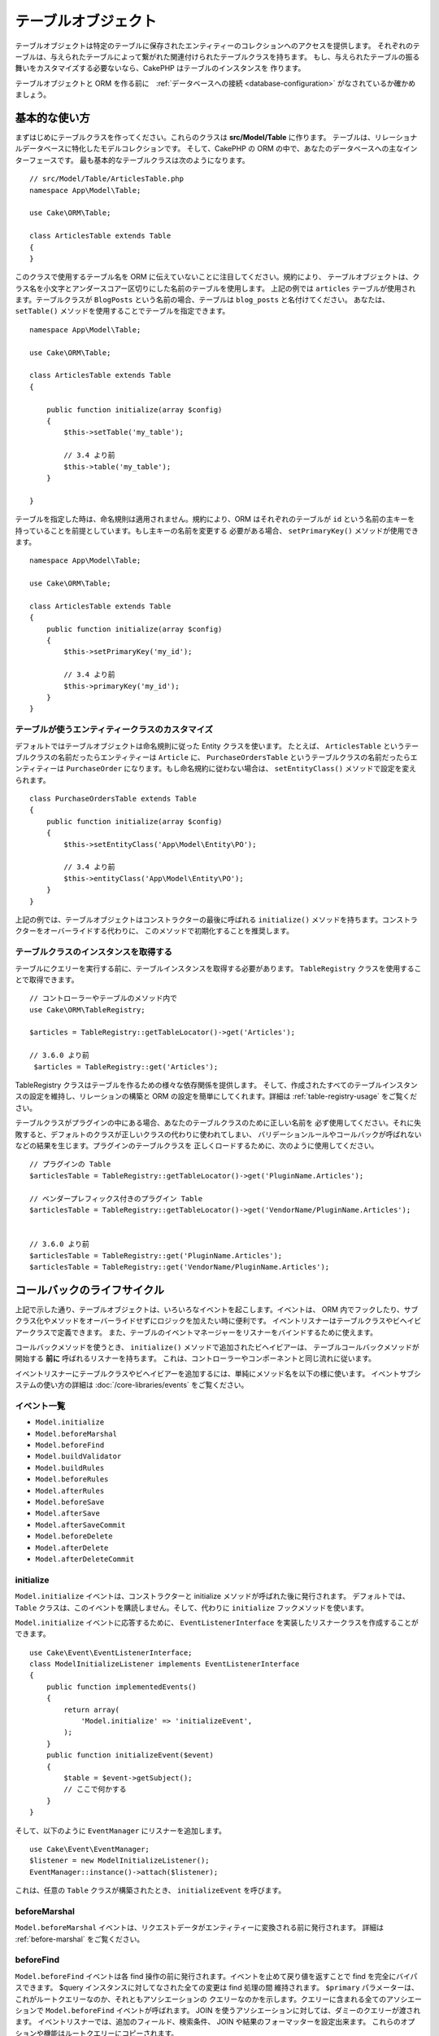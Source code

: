 テーブルオブジェクト
####################

.. php:namespace:: Cake\ORM

.. php:class:: Table
    :noindex:

テーブルオブジェクトは特定のテーブルに保存されたエンティティーのコレクションへのアクセスを提供します。
それぞれのテーブルは、与えられたテーブルによって繋がれた関連付けられたテーブルクラスを持ちます。
もし、与えられたテーブルの振る舞いをカスタマイズする必要ないなら、CakePHP はテーブルのインスタンスを
作ります。

テーブルオブジェクトと ORM を作る前に　:ref:`データベースへの接続 <database-configuration>`
がなされているか確かめましょう。

基本的な使い方
==============

まずはじめにテーブルクラスを作ってください。これらのクラスは **src/Model/Table** に作ります。
テーブルは、リレーショナルデータベースに特化したモデルコレクションです。
そして、CakePHP の ORM の中で、あなたのデータベースへの主なインターフェースです。
最も基本的なテーブルクラスは次のようになります。 ::

    // src/Model/Table/ArticlesTable.php
    namespace App\Model\Table;

    use Cake\ORM\Table;

    class ArticlesTable extends Table
    {
    }

このクラスで使用するテーブル名を ORM に伝えていないことに注目してください。規約により、
テーブルオブジェクトは、クラス名を小文字とアンダースコアー区切りにした名前のテーブルを使用します。
上記の例では ``articles`` テーブルが使用されます。テーブルクラスが ``BlogPosts``
という名前の場合、テーブルは ``blog_posts`` と名付けてください。
あなたは、 ``setTable()`` メソッドを使用することでテーブルを指定できます。 ::

    namespace App\Model\Table;

    use Cake\ORM\Table;

    class ArticlesTable extends Table
    {

        public function initialize(array $config)
        {
            $this->setTable('my_table');

            // 3.4 より前
            $this->table('my_table');
        }

    }

テーブルを指定した時は、命名規則は適用されません。規約により、ORM はそれぞれのテーブルが
``id`` という名前の主キーを持っていることを前提としています。もし主キーの名前を変更する
必要がある場合、 ``setPrimaryKey()`` メソッドが使用できます。 ::

    namespace App\Model\Table;

    use Cake\ORM\Table;

    class ArticlesTable extends Table
    {
        public function initialize(array $config)
        {
            $this->setPrimaryKey('my_id');

            // 3.4 より前
            $this->primaryKey('my_id');
        }
    }

テーブルが使うエンティティークラスのカスタマイズ
------------------------------------------------

デフォルトではテーブルオブジェクトは命名規則に従った Entity クラスを使います。
たとえば、 ``ArticlesTable`` というテーブルクラスの名前だったらエンティティーは ``Article``
に、 ``PurchaseOrdersTable`` というテーブルクラスの名前だったらエンティティーは ``PurchaseOrder``
になります。もし命名規約に従わない場合は、 ``setEntityClass()`` メソッドで設定を変えられます。 ::

    class PurchaseOrdersTable extends Table
    {
        public function initialize(array $config)
        {
            $this->setEntityClass('App\Model\Entity\PO');

            // 3.4 より前
            $this->entityClass('App\Model\Entity\PO');
        }
    }

上記の例では、テーブルオブジェクトはコンストラクターの最後に呼ばれる ``initialize()``
メソッドを持ちます。コンストラクターをオーバーライドする代わりに、
このメソッドで初期化することを推奨します。

テーブルクラスのインスタンスを取得する
--------------------------------------

テーブルにクエリーを実行する前に、テーブルインスタンスを取得する必要があります。
``TableRegistry`` クラスを使用することで取得できます。 ::

    // コントローラーやテーブルのメソッド内で
    use Cake\ORM\TableRegistry;

    $articles = TableRegistry::getTableLocator()->get('Articles');

    // 3.6.0 より前
     $articles = TableRegistry::get('Articles');

TableRegistry クラスはテーブルを作るための様々な依存関係を提供します。
そして、作成されたすべてのテーブルインスタンスの設定を維持し、リレーションの構築と
ORM の設定を簡単にしてくれます。詳細は :ref:`table-registry-usage` をご覧ください。

テーブルクラスがプラグインの中にある場合、あなたのテーブルクラスのために正しい名前を
必ず使用してください。それに失敗すると、デフォルトのクラスが正しいクラスの代わりに使われてしまい、
バリデーションルールやコールバックが呼ばれないなどの結果を生じます。プラグインのテーブルクラスを
正しくロードするために、次のように使用してください。 ::

    // プラグインの Table
    $articlesTable = TableRegistry::getTableLocator()->get('PluginName.Articles');

    // ベンダープレフィックス付きのプラグイン Table
    $articlesTable = TableRegistry::getTableLocator()->get('VendorName/PluginName.Articles');


    // 3.6.0 より前
    $articlesTable = TableRegistry::get('PluginName.Articles');
    $articlesTable = TableRegistry::get('VendorName/PluginName.Articles');

.. _table-callbacks:

コールバックのライフサイクル
============================

上記で示した通り、テーブルオブジェクトは、いろいろなイベントを起こします。イベントは、
ORM 内でフックしたり、サブクラス化やメソッドをオーバーライドせずにロジックを加えたい時に便利です。
イベントリスナーはテーブルクラスやビヘイビアークラスで定義できます。
また、テーブルのイベントマネージャーをリスナーをバインドするために使えます。

コールバックメソッドを使うとき、 ``initialize()`` メソッドで追加されたビヘイビアーは、
テーブルコールバックメソッドが開始する **前に** 呼ばれるリスナーを持ちます。
これは、コントローラーやコンポーネントと同じ流れに従います。

イベントリスナーにテーブルクラスやビヘイビアーを追加するには、単純にメソッド名を以下の様に使います。
イベントサブシステムの使い方の詳細は :doc:`/core-libraries/events` をご覧ください。

イベント一覧
------------

* ``Model.initialize``
* ``Model.beforeMarshal``
* ``Model.beforeFind``
* ``Model.buildValidator``
* ``Model.buildRules``
* ``Model.beforeRules``
* ``Model.afterRules``
* ``Model.beforeSave``
* ``Model.afterSave``
* ``Model.afterSaveCommit``
* ``Model.beforeDelete``
* ``Model.afterDelete``
* ``Model.afterDeleteCommit``

initialize
----------

.. php:method:: initialize(Event $event, ArrayObject $data, ArrayObject $options)

``Model.initialize`` イベントは、コンストラクターと initialize メソッドが呼ばれた後に発行されます。
デフォルトでは、 ``Table`` クラスは、このイベントを購読しません。そして、代わりに ``initialize``
フックメソッドを使います。

``Model.initialize`` イベントに応答するために、 ``EventListenerInterface``
を実装したリスナークラスを作成することができます。 ::

    use Cake\Event\EventListenerInterface;
    class ModelInitializeListener implements EventListenerInterface
    {
        public function implementedEvents()
        {
            return array(
                'Model.initialize' => 'initializeEvent',
            );
        }
        public function initializeEvent($event)
        {
            $table = $event->getSubject();
            // ここで何かする
        }
    }

そして、以下のように ``EventManager`` にリスナーを追加します。 ::

    use Cake\Event\EventManager;
    $listener = new ModelInitializeListener();
    EventManager::instance()->attach($listener);

これは、任意の ``Table`` クラスが構築されたとき、  ``initializeEvent`` を呼びます。

beforeMarshal
-------------

.. php:method:: beforeMarshal(Event $event, ArrayObject $data, ArrayObject $options)

``Model.beforeMarshal`` イベントは、リクエストデータがエンティティーに変換される前に発行されます。
詳細は :ref:`before-marshal` をご覧ください。

beforeFind
----------

.. php:method:: beforeFind(Event $event, Query $query, ArrayObject $options, $primary)

``Model.beforeFind`` イベントは各 find 操作の前に発行されます。イベントを止めて戻り値を返すことで
find を完全にバイパスできます。 $query インスタンスに対してなされた全ての変更は find 処理の間
維持されます。 ``$primary`` パラメーターは、これがルートクエリーなのか、それともアソシエーションの
クエリーなのかを示します。クエリーに含まれる全てのアソシエーションで ``Model.beforeFind``
イベントが呼ばれます。 JOIN を使うアソシエーションに対しては、ダミーのクエリーが渡されます。
イベントリスナーでは、追加のフィールド、検索条件、 JOIN や結果のフォーマッターを設定出来ます。
これらのオプションや機能はルートクエリーにコピーされます。

ユーザーの役職に基づいて find の操作を制限したり、現在の負荷状況に基づいてキャッシュの判断をしたり
するために、このコールバックを利用できるかもしれません。

CakePHP の旧バージョンでは ``afterFind`` コールバックがありましたが、 :ref:`map-reduce`
機能とエンティティーのコンストラクターに置き換えられました。

buildValidator
---------------

.. php:method:: buildValidator(Event $event, Validator $validator, $name)

``Model.buildValidator`` イベントは ``$name`` バリデーターが作られた時に発行されます。
ビヘイビアーは、バリデーションメソッドに追加するために、このフックが使用できます。

buildRules
----------

.. php:method:: buildRules(Event $event, RulesChecker $rules)

``Model.buildRules`` イベントはルールインスタンスが作られた後と、
Table の ``beforeRules()`` メソッドが呼ばれた後に発行されます。

beforeRules
--------------

.. php:method:: beforeRules(Event $event, EntityInterface $entity, ArrayObject $options, $operation)

``Model.beforeRules`` イベントはエンティティーにルールが適用される前に発行されます。
このイベントが止まると、チェックのためのルールを停止して、適用したルールの結果を
セットすることができます。

afterRules
--------------

.. php:method:: afterRules(Event $event, EntityInterface $entity, ArrayObject $options, $result, $operation)

``Model.afterRules`` イベントはルールがエンティティーに適用された後に発行されます。
このイベントが止まると、操作をチェックするためのルールの結果の値を返すことができます。

beforeSave
----------

.. php:method:: beforeSave(Event $event, EntityInterface $entity, ArrayObject $options)

``Model.beforeSave`` イベントはエンティティーが保存する前に発行されます。
このイベントを止めることによって、保存を停止できます。イベントが停止すると、
このイベントの結果が返されます。
イベントを停止する方法は、 :ref:`こちら <stopping-events>` に記載されています。

afterSave
---------

.. php:method:: afterSave(Event $event, EntityInterface $entity, ArrayObject $options)

``Model.afterSave`` イベントはエンティティーを保存した後に発行されます。

afterSaveCommit
---------------

.. php:method:: afterSaveCommit(Event $event, EntityInterface $entity, ArrayObject $options)

``Model.afterSaveCommit`` イベントは、保存処理がラップされたトランザクションが
コミットされた後に発行されます。データベース操作が暗黙的にコミットされる非アトミックな保存でも
引き起こされます。イベントは、 ``save()`` が直接呼ばれた最初のテーブルだけに引き起こされます。
save が呼ばれる前にトランザクションが始まっている場合、イベントは起こりません。

beforeDelete
------------

.. php:method:: beforeDelete(Event $event, EntityInterface $entity, ArrayObject $options)

``Model.beforeDelete`` イベントはエンティティーを削除する前に発行されます。
このイベントを停止することによって、削除を中止できます。イベントが停止すると、
このイベントの結果が返されます。
イベントを停止する方法は、 :ref:`こちら <stopping-events>` に記載されています。

afterDelete
-----------

.. php:method:: afterDelete(Event $event, EntityInterface $entity, ArrayObject $options)

``Model.afterDelete`` イベントはエンティティーが削除された後に発行されます。

afterDeleteCommit
-----------------

.. php:method:: afterDeleteCommit(Event $event, EntityInterface $entity, ArrayObject $options)

``Model.afterDeleteCommit`` イベントは、削除処理がラップされたトランザクションが
コミットされた後に発行されます。データベース操作が暗黙的にコミットされる非アトミックな保存でも
引き起こされます。イベントは、 ``delete()`` が直接呼ばれた最初のテーブルだけに引き起こされます。
delete が呼ばれる前にトランザクションが始まっている場合、イベントは起こりません。

ビヘイビアー
============

.. php:method:: addBehavior($name, array $options = [])

.. start-behaviors

ビヘイビアーは、テーブルクラスにまたがって関連するロジックの再利用可能な部品を作成する
簡単な方法を提供します。なぜビヘイビアーが通常のクラスで、トレイトではないのか
不思議に思うかもしれません。第一の理由は、ビヘイビアーはイベントリスナーだからです。
トレイトは再利用可能なロジックの部品になりえますが、イベントをバインドするのは厄介です。

ビヘイビアーをテーブルに追加するために ``addBehavior()`` メソッドが使えます。
一般的に、これを ``initialize()`` でやるのがもっともよいです。 ::

    namespace App\Model\Table;

    use Cake\ORM\Table;

    class ArticlesTable extends Table
    {
        public function initialize(array $config)
        {
            $this->addBehavior('Timestamp');
        }
    }

アソシエーションには :term:`プラグイン記法` と追加の設定オプションが使えます。 ::

    namespace App\Model\Table;

    use Cake\ORM\Table;

    class ArticlesTable extends Table
    {
        public function initialize(array $config)
        {
            $this->addBehavior('Timestamp', [
                'events' => [
                    'Model.beforeSave' => [
                        'created_at' => 'new',
                        'modified_at' => 'always'
                    ]
                ]
            ]);
        }
    }

.. end-behaviors

CakePHP によって提供されるビヘイビアーを含む、ビヘイビアーに関する詳細は :doc:`/orm/behaviors`
の章をご覧ください。

.. _configuring-table-connections:

接続設定
========

デフォルトでは、全てのテーブルインスタンスは ``default`` データベース接続を使用します。
もし、複数のデータベース接続を使用している場合、どのコネクションを使用してテーブルを
設定したくなるでしょう。これは、 ``defaultConnectionName()`` メソッドで出来ます。 ::

    namespace App\Model\Table;

    use Cake\ORM\Table;

    class ArticlesTable extends Table
    {
        public static function defaultConnectionName() {
            return 'slavedb';
        }
    }

.. note::

    ``defaultConnectionName()`` メソッドはスタティックで **なければなりません** 。

.. _table-registry-usage:

TableRegistry の利用
====================

.. php:class:: TableRegistry

これまで見てきたように、TableRegistry クラスは　factory/registry を
アプリケーションのテーブルインスタンスにアクセスするために使うことを簡単にします。
これには他にも便利な機能があります。

テーブルオブジェクトの設定
--------------------------

.. php:staticmethod:: get($alias, $config)

テーブルをレジストリーからロードする時に、依存関係をカスタマイズするか、
``$options`` 配列が用意するモックオブジェクトを使います。 ::

    $articles = TableRegistry::get('Articles', [
        'className' => 'App\Custom\ArticlesTable',
        'table' => 'my_articles',
        'connection' => $connectionObject,
        'schema' => $schemaObject,
        'entityClass' => 'Custom\EntityClass',
        'eventManager' => $eventManager,
        'behaviors' => $behaviorRegistry
    ]);

接続とスキーマ設定に注意して下さい。それらは文字列変数ではなくオブジェクトです。
この接続は ``Cake\Database\Connection`` のオブジェクトと
スキーマの ``Cake\Database\Schema\Collection`` を扱います。

.. note::

    テーブルは ``initialize()`` メソッドで追加の設定を行う場合、それらの値は
    レジストリーの設定を上書きします。

また、事前にレジストリーを ``config()`` メソッドを使って設定できます。
設定データは *エイリアスごと* に保存され、オブジェクトの
``initialize()`` メソッドで上書きできます。 ::

    TableRegistry::config('Users', ['table' => 'my_users']);

.. note::

    そのエイリアスにアクセスする前か、**最初** のアクセス時だけテーブルの設定が可能です。
    レジストリーが投入された後に設定しても効果がありません。

.. note::

    `Cake\ORM\TableRegistry` のスタティック API は 3.6.0 で非推奨になりました。
    代わりにテーブルロケーターを直接使用してください。

レジストリーの初期化（追加設定の消去）
--------------------------------------

.. php:staticmethod:: clear()

テストケースで、レジストリーをフラッシュしたいこともあるでしょう。
モックオブジェクトを使う時やテーブルの依存関係を設定する時に便利です。 ::

    TableRegistry::clear();

ORM クラスを配置する名前空間の設定
-----------------------------------

もし、規約に従わない場合、おそらくテーブルやエンティティークラスは CakePHP によって検知されません。
これを修正するために、 ``Cake\Core\Configure::write`` メソッドで名前空間をセットできます。
例えば、 ::

    /src
        /App
            /My
                /Namespace
                    /Model
                        /Entity
                        /Table

は、次のように設定されます。 ::

    Cake\Core\Configure::write('App.namespace', 'App\My\Namespace');

